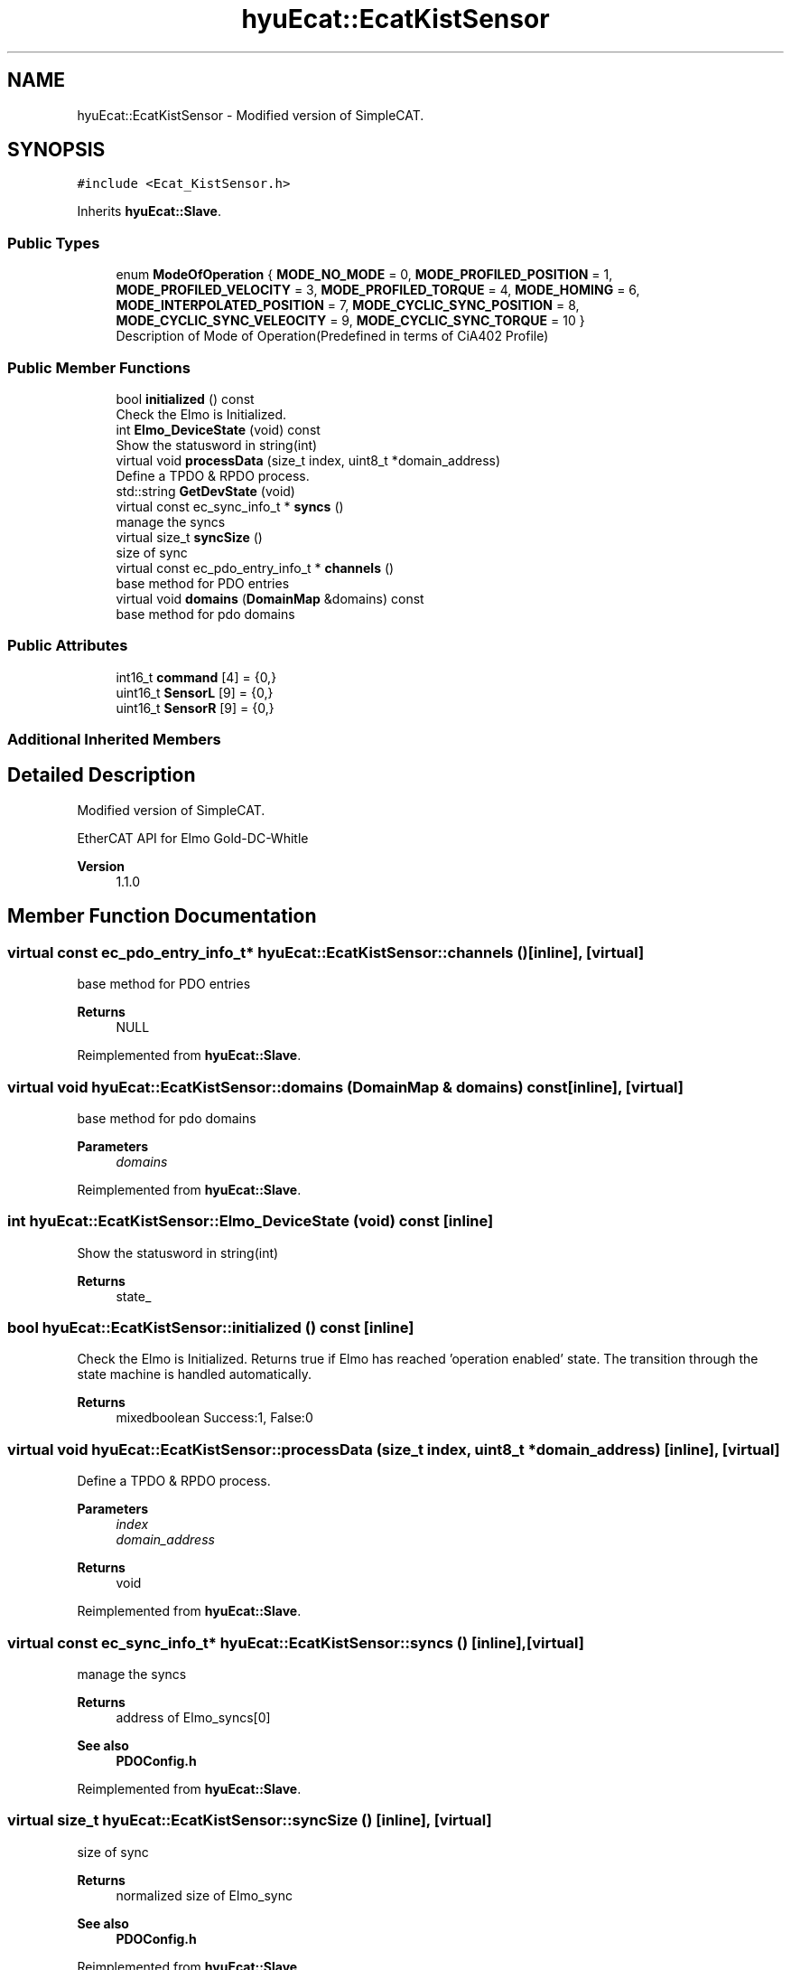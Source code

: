 .TH "hyuEcat::EcatKistSensor" 3 "Tue May 12 2020" "Version 1.0.0" "Bionic Arm Ver.1" \" -*- nroff -*-
.ad l
.nh
.SH NAME
hyuEcat::EcatKistSensor \- Modified version of SimpleCAT\&.  

.SH SYNOPSIS
.br
.PP
.PP
\fC#include <Ecat_KistSensor\&.h>\fP
.PP
Inherits \fBhyuEcat::Slave\fP\&.
.SS "Public Types"

.in +1c
.ti -1c
.RI "enum \fBModeOfOperation\fP { \fBMODE_NO_MODE\fP = 0, \fBMODE_PROFILED_POSITION\fP = 1, \fBMODE_PROFILED_VELOCITY\fP = 3, \fBMODE_PROFILED_TORQUE\fP = 4, \fBMODE_HOMING\fP = 6, \fBMODE_INTERPOLATED_POSITION\fP = 7, \fBMODE_CYCLIC_SYNC_POSITION\fP = 8, \fBMODE_CYCLIC_SYNC_VELEOCITY\fP = 9, \fBMODE_CYCLIC_SYNC_TORQUE\fP = 10 }"
.br
.RI "Description of Mode of Operation(Predefined in terms of CiA402 Profile) "
.in -1c
.SS "Public Member Functions"

.in +1c
.ti -1c
.RI "bool \fBinitialized\fP () const"
.br
.RI "Check the Elmo is Initialized\&. "
.ti -1c
.RI "int \fBElmo_DeviceState\fP (void) const"
.br
.RI "Show the statusword in string(int) "
.ti -1c
.RI "virtual void \fBprocessData\fP (size_t index, uint8_t *domain_address)"
.br
.RI "Define a TPDO & RPDO process\&. "
.ti -1c
.RI "std::string \fBGetDevState\fP (void)"
.br
.ti -1c
.RI "virtual const ec_sync_info_t * \fBsyncs\fP ()"
.br
.RI "manage the syncs "
.ti -1c
.RI "virtual size_t \fBsyncSize\fP ()"
.br
.RI "size of sync "
.ti -1c
.RI "virtual const ec_pdo_entry_info_t * \fBchannels\fP ()"
.br
.RI "base method for PDO entries "
.ti -1c
.RI "virtual void \fBdomains\fP (\fBDomainMap\fP &domains) const"
.br
.RI "base method for pdo domains "
.in -1c
.SS "Public Attributes"

.in +1c
.ti -1c
.RI "int16_t \fBcommand\fP [4] = {0,}"
.br
.ti -1c
.RI "uint16_t \fBSensorL\fP [9] = {0,}"
.br
.ti -1c
.RI "uint16_t \fBSensorR\fP [9] = {0,}"
.br
.in -1c
.SS "Additional Inherited Members"
.SH "Detailed Description"
.PP 
Modified version of SimpleCAT\&. 

EtherCAT API for Elmo Gold-DC-Whitle 
.PP
\fBVersion\fP
.RS 4
1\&.1\&.0 
.RE
.PP

.SH "Member Function Documentation"
.PP 
.SS "virtual const ec_pdo_entry_info_t* hyuEcat::EcatKistSensor::channels ()\fC [inline]\fP, \fC [virtual]\fP"

.PP
base method for PDO entries 
.PP
\fBReturns\fP
.RS 4
NULL 
.RE
.PP

.PP
Reimplemented from \fBhyuEcat::Slave\fP\&.
.SS "virtual void hyuEcat::EcatKistSensor::domains (\fBDomainMap\fP & domains) const\fC [inline]\fP, \fC [virtual]\fP"

.PP
base method for pdo domains 
.PP
\fBParameters\fP
.RS 4
\fIdomains\fP 
.RE
.PP

.PP
Reimplemented from \fBhyuEcat::Slave\fP\&.
.SS "int hyuEcat::EcatKistSensor::Elmo_DeviceState (void) const\fC [inline]\fP"

.PP
Show the statusword in string(int) 
.PP
\fBReturns\fP
.RS 4
state_ 
.RE
.PP

.SS "bool hyuEcat::EcatKistSensor::initialized () const\fC [inline]\fP"

.PP
Check the Elmo is Initialized\&. Returns true if Elmo has reached 'operation enabled' state\&. The transition through the state machine is handled automatically\&. 
.PP
\fBReturns\fP
.RS 4
mixedboolean Success:1, False:0 
.RE
.PP

.SS "virtual void hyuEcat::EcatKistSensor::processData (size_t index, uint8_t * domain_address)\fC [inline]\fP, \fC [virtual]\fP"

.PP
Define a TPDO & RPDO process\&. 
.PP
\fBParameters\fP
.RS 4
\fIindex\fP 
.br
\fIdomain_address\fP 
.RE
.PP
\fBReturns\fP
.RS 4
void 
.RE
.PP

.PP
Reimplemented from \fBhyuEcat::Slave\fP\&.
.SS "virtual const ec_sync_info_t* hyuEcat::EcatKistSensor::syncs ()\fC [inline]\fP, \fC [virtual]\fP"

.PP
manage the syncs 
.PP
\fBReturns\fP
.RS 4
address of Elmo_syncs[0] 
.RE
.PP
\fBSee also\fP
.RS 4
\fBPDOConfig\&.h\fP 
.RE
.PP

.PP
Reimplemented from \fBhyuEcat::Slave\fP\&.
.SS "virtual size_t hyuEcat::EcatKistSensor::syncSize ()\fC [inline]\fP, \fC [virtual]\fP"

.PP
size of sync 
.PP
\fBReturns\fP
.RS 4
normalized size of Elmo_sync 
.RE
.PP
\fBSee also\fP
.RS 4
\fBPDOConfig\&.h\fP 
.RE
.PP

.PP
Reimplemented from \fBhyuEcat::Slave\fP\&.

.SH "Author"
.PP 
Generated automatically by Doxygen for Bionic Arm Ver\&.1 from the source code\&.
